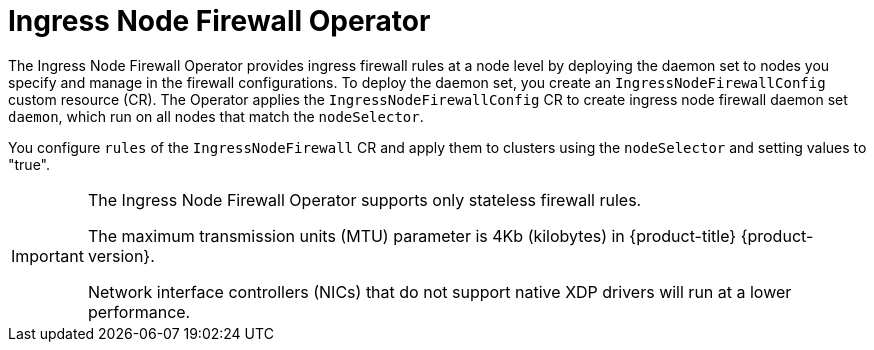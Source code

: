 // Module included in the following assemblies:
//
// * networking/ingress-node-firewall-operator.adoc

:_mod-docs-content-type: CONCEPT
[id="nw-infw-operator-cr_{context}"]
= Ingress Node Firewall Operator

The Ingress Node Firewall Operator provides ingress firewall rules at a node level by deploying the daemon set to nodes you specify and manage in the firewall configurations. To deploy the daemon set, you create an `IngressNodeFirewallConfig` custom resource (CR). The Operator applies the `IngressNodeFirewallConfig` CR to create ingress node firewall daemon set `daemon`, which run on all nodes that match the `nodeSelector`.

You configure `rules` of the `IngressNodeFirewall` CR and apply them to clusters using the `nodeSelector` and setting values to "true".

[IMPORTANT]
====
The Ingress Node Firewall Operator supports only stateless firewall rules.

The maximum transmission units (MTU) parameter is 4Kb (kilobytes) in {product-title} {product-version}.

Network interface controllers (NICs) that do not support native XDP drivers will run at a lower performance.
====
